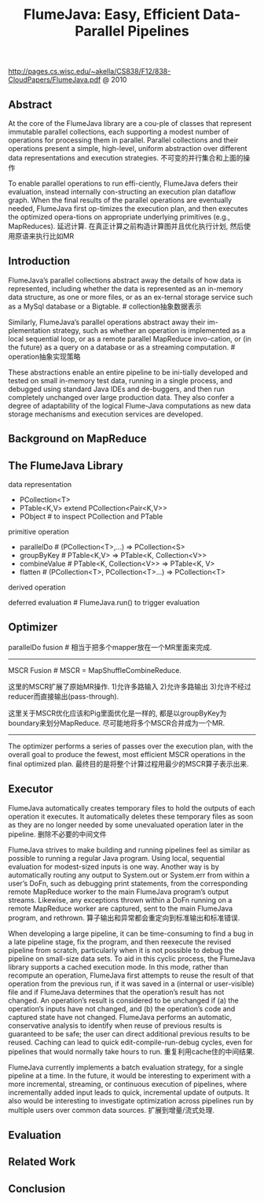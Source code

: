 #+title: FlumeJava: Easy, Efficient Data-Parallel Pipelines
http://pages.cs.wisc.edu/~akella/CS838/F12/838-CloudPapers/FlumeJava.pdf @ 2010

** Abstract
At the core of the FlumeJava library are a cou-ple of classes that represent immutable parallel collections, each supporting a modest number of operations for processing them in parallel. Parallel collections and their operations present a simple, high-level, uniform abstraction over different data representations and execution strategies. 不可变的并行集合和上面的操作

To enable parallel operations to run effi-ciently, FlumeJava defers their evaluation, instead internally con-structing an execution plan dataflow graph. When the final results of the parallel operations are eventually needed, FlumeJava first op-timizes the execution plan, and then executes the optimized opera-tions on appropriate underlying primitives (e.g., MapReduces). 延迟计算. 在真正计算之前构造计算图并且优化执行计划, 然后使用原语来执行比如MR

** Introduction
FlumeJava’s parallel collections abstract away the details of how data is represented, including whether the data is represented as an in-memory data structure, as one or more files, or as an ex-ternal storage service such as a MySql database or a Bigtable. # collection抽象数据表示

Similarly, FlumeJava’s parallel operations abstract away their im-plementation strategy, such as whether an operation is implemented as a local sequential loop, or as a remote parallel MapReduce invo-cation, or (in the future) as a query on a database or as a streaming computation. # operation抽象实现策略

These abstractions enable an entire pipeline to be ini-tially developed and tested on small in-memory test data, running in a single process, and debugged using standard Java IDEs and de-buggers, and then run completely unchanged over large production data. They also confer a degree of adaptability of the logical Flume-Java computations as new data storage mechanisms and execution services are developed.

** Background on MapReduce
** The FlumeJava Library
data representation
- PCollection<T>
- PTable<K,V> extend PCollection<Pair<K,V>>
- PObject # to inspect PCollection and PTable

primitive operation
- parallelDo # (PCollection<T>,...) => PCollection<S>
- groupByKey # PTable<K,V> => PTable<K, Collection<V>>
- combineValue # PTable<K, Collection<V>> => PTable<K, V>
- flatten # (PCollection<T>, PCollection<T>...) => PCollection<T>

derived operation

deferred evaluation # FlumeJava.run() to trigger evaluation

** Optimizer
parallelDo fusion # 相当于把多个mapper放在一个MR里面来完成.

[[../images/flumejava-paralleldo-fusion.png]]

-----

MSCR Fusion # MSCR = MapShuffleCombineReduce.

这里的MSCR扩展了原始MR操作. 1)允许多路输入 2)允许多路输出 3)允许不经过reducer而直接输出(pass-through).

[[../images/flumejava-mscr-operation.png]]

这里关于MSCR优化应该和Pig里面优化是一样的, 都是以groupByKey为boundary来划分MapReduce. 尽可能地将多个MSCR合并成为一个MR.

[[../images/flumejava-mscr-fusion.png]]

-----

The optimizer performs a series of passes over the execution plan, with the overall goal to produce the fewest, most efficient MSCR operations in the final optimized plan. 最终目的是将整个计算过程用最少的MSCR算子表示出来.

** Executor
FlumeJava automatically creates temporary files to hold the outputs of each operation it executes. It automatically deletes these temporary files as soon as they are no longer needed by some unevaluated operation later in the pipeline. 删除不必要的中间文件

FlumeJava strives to make building and running pipelines feel as similar as possible to running a regular Java program. Using local, sequential evaluation for modest-sized inputs is one way. Another way is by automatically routing any output to System.out or System.err from within a user’s DoFn, such as debugging print statements, from the corresponding remote MapReduce worker to the main FlumeJava program’s output streams. Likewise, any exceptions thrown within a DoFn running on a remote MapReduce worker are captured, sent to the main FlumeJava program, and rethrown. 算子输出和异常都会重定向到标准输出和标准错误.

When developing a large pipeline, it can be time-consuming to find a bug in a late pipeline stage, fix the program, and then reexecute the revised pipeline from scratch, particularly when it is not possible to debug the pipeline on small-size data sets. To aid in this cyclic process, the FlumeJava library supports a cached execution mode. In this mode, rather than recompute an operation, FlumeJava first attempts to reuse the result of that operation from the previous run, if it was saved in a (internal or user-visible) file and if FlumeJava determines that the operation’s result has not changed. An operation’s result is considered to be unchanged if (a) the operation’s inputs have not changed, and (b) the operation’s code and captured state have not changed. FlumeJava performs an automatic, conservative analysis to identify when reuse of previous results is guaranteed to be safe; the user can direct additional previous results to be reused. Caching can lead to quick edit-compile-run-debug cycles, even for pipelines that would normally take hours to run. 重复利用cache住的中间结果.

FlumeJava currently implements a batch evaluation strategy, for a single pipeline at a time. In the future, it would be interesting to experiment with a more incremental, streaming, or continuous execution of pipelines, where incrementally added input leads to quick, incremental update of outputs. It also would be interesting to investigate optimization across pipelines run by multiple users over common data sources. 扩展到增量/流式处理.

** Evaluation
** Related Work
** Conclusion
